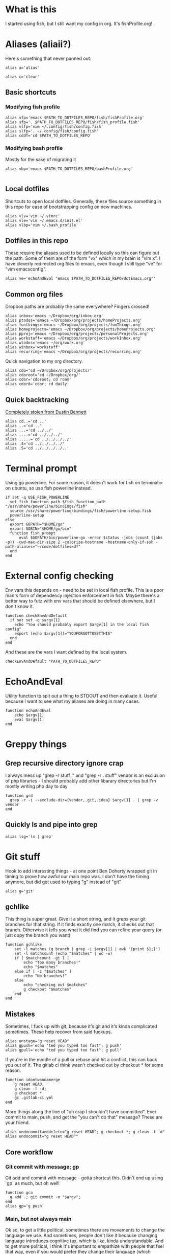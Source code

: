 * What is this
I started using fish, but I still want my config in org. It's fishProfile.org!

[[file:fishPickleRick.gif]]
* Aliases (aliaii?)
Here's something that never panned out:
#+begin_src fish
alias a='alias'
#+end_src
#+begin_src fish
alias c='clear'
#+end_src
** Basic shortcuts
*** Modifying fish profile
#+begin_src fish
alias vfp='emacs $PATH_TO_DOTFILES_REPO/fish/fishProfile.org'
alias sfp='. $PATH_TO_DOTFILES_REPO/fish/fish_profile.fish'
alias vlfp='vim ~/.config/fish/config.fish'
alias slfp='. ~/.config/fish/config.fish'
alias cddf='cd $PATH_TO_DOTFILES_REPO'
#+end_src
*** Modifying bash profile
Mostly for the sake of migrating it
#+begin_src fish
alias vbp='emacs $PATH_TO_DOTFILES_REPO/bashProfile.org'

#+end_src
** Local dotfiles
Shortcuts to open local dotfiles. Generally, these files source something in this repo for ease of bootstrapping config on new machines.
#+begin_src fish
alias vlv='vim ~/.vimrc'
alias vle='vim ~/.emacs.d/init.el'
alias vlbp='vim ~/.bash_profile'
#+end_src
** Dotfiles in this repo
These require the aliases used to be defined locally so this can figure out the path.
Some of them are of the form "vx" which in my brain is "vim x". I have cleverly redirected org files to emacs, even though I still type "ve" for "vim emacsconfig".
#+begin_src fish
alias ve='echoAndEval "emacs $PATH_TO_DOTFILES_REPO/dotEmacs.org"'
#+end_src

** Common org files
Dropbox paths are probably the same everywhere? Fingers crossed!
#+begin_src fish
  alias inbox='emacs ~/Dropbox/org/inbox.org'
  alias ptodos='emacs ~/Dropbox/org/projects/homeProjects.org'
  alias funthings='emacs ~/Dropbox/org/projects/funThings.org'
  alias homeprojects='emacs ~/Dropbox/org/projects/homeProjects.org'
  alias pproj='emacs ~/Dropbox/org/projects/personalProjects.org'
  alias workstuff='emacs ~/Dropbox/org/projects/workInbox.org'
  alias wtodos='emacs ~/org/work.org'
  alias winbox='workstuff'
  alias recurring='emacs ~/Dropbox/org/projects/recurring.org'
#+end_src
Quick navigation to my org directory.
#+begin_src fish
  alias cdo='cd ~/Dropbox/org/projects/'
  alias cdoroot='cd ~/Dropbox/org/'
  alias cdor='cdoroot; cd roam'
  alias cdord='cdor; cd daily'
#+end_src
** Quick backtracking
[[https://github.com/dusbennett/terminal-commands/blob/master/shell/.profile][Completely stolen from Dustin Bennett]]
#+begin_src fish
alias cd..='cd ..'
alias ..='cd ..'
alias ...='cd ../../'
alias ....='cd ../../../'
alias .....='cd ../../../../'
alias .4='cd ../../../../'
alias .5='cd ../../../../..'
#+end_src
* Terminal prompt
Using go powerline.
For some reason, it doesn't work for fish on terminator on ubuntu, so use fish powerline instead.
#+begin_src fish
if set -q USE_FISH_POWERLINE
  set fish_function_path $fish_function_path "/usr/share/powerline/bindings/fish"
  source /usr/share/powerline/bindings/fish/powerline-setup.fish
  powerline-setup
else
  export GOPATH="$HOME/go"
  export GOBIN="$HOME/go/bin"
  function fish_prompt
      eval $GOPATH/bin/powerline-go -error $status -jobs (count (jobs -p)) -cwd-max-dir-size 2 -colorize-hostname -hostname-only-if-ssh -path-aliases="~/code/dotfiles=df"
  end
end
#+end_src
* External config checking
Env vars this depends on - need to be set in local fish profile.
This is a poor man's form of dependency injection enforcement in fish.
Maybe there's a better way to futz with env vars that should be defined elsewhere, but I don't know it.
#+begin_src fish
function checkEnvAndDefault
  if not set -q $argv[1]
    echo "You should probably export $argv[1] in the local fish config"
    export (echo $argv[1])="YOUFORGOTTOSETTHIS"
  end
end
#+end_src

And these are the vars I want defined by the local system.

#+begin_src fish
checkEnvAndDefault "PATH_TO_DOTFILES_REPO"
#+end_src
* EchoAndEval
Utility function to spit out a thing to STDOUT and then evaluate it. Useful because I want to see what my aliases are doing in many cases.
#+begin_src fish
function echoAndEval
	echo $argv[1]
	eval $argv[1]
end
#+end_src
* Greppy things
** Grep recursive directory ignore crap
I always mess up "grep -r stuff ." and "grep -r . stuff"
vendor is an exclusion of php libraries - I should probably add other libarary directories
but I'm mostly writing php day to day
#+begin_src fish
function grd
  grep -r -i --exclude-dir={vendor,.git,.idea} $argv[1] . | grep -v vendor
end
#+end_src
** Quickly ls and pipe into grep
#+begin_src fish
alias lsg='ls | grep'
#+end_src
* Git stuff
Hook to add interesting things - at one point Ben Doherty wrapped git in timing to prove how awful our main repo was. I don't have the timing anymore, but did get used to typing "g" instead of "git"
#+begin_src fish
alias g='git'
#+end_src
** gchlike
This thing is super great. Give it a short string, and it greps your git branches for that string. If it finds exactly
one match, it checks out that branch. Otherwise it tells you what it did find you can refine your query (or just copy
the branch you want)
#+begin_src fish
function gchlike
    set -l matches (g branch | grep -i $argv[1] | awk '{print $1;}')
    set -l matchcount (echo "$matches" | wc -w)
    if [ $matchcount -gt 1 ]
        echo "Too many branches!"
        echo "$matches"
    else if [ -z "$matches" ]
        echo "No branches!"
    else
        echo "checking out $matches"
        g checkout "$matches"
    end
end
#+end_src
** Mistakes
Sometimes, I fuck up with git, because it's git and it's kinda complicated sometimes. These help recover from said fuckups.
#+begin_src fish
alias unstage="g reset HEAD"
alias gpush='echo "ted you typed too fast"; g push'
alias gpull='echo "ted you typed too fast"; g pull'
#+end_src

If you're in the middle of a pull or rebase and hit a conflict, this can back you out of it. The gitlab ci think wasn't checked out by checkout * for some reason.
#+begin_src fish
function idontwannamerge
    g reset HEAD;
    g clean -f -d;
    g checkout *
    gc .gitlab-ci.yml
end
#+end_src

More things along the line of "oh crap I shouldn't have committed". Ever commit to main, push, and get the "you can't do that" message? These are your friend.
#+begin_src fish
alias undocommitanddelete="g reset HEAD^; g checkout *; g clean -f -d"
alias undocommit="g reset HEAD^"
#+end_src

** Core workflow
*** Git commit with message; gp
Git add and commit with message - gotta shortcut this. Didn't end up using `gp` as much, but oh well!
#+begin_src fish
function gca
  g add .; git commit -m "$argv";
end
alias gp='g push'
#+end_src
*** Main, but not always main
Ok so, to get a little political, sometimes there are movements to change the language we use. And sometimes, people don't like it because changing language introduces cognitive tax, which is like, kinda understandable.
And to get more political, I think it's important to empathize with people that feel that way, even if you would prefer they change their language (which believe me, I frequently do, and in moments of impatience, wish people would just think a little harder).
I do believe language shapes how we think, and changing it can change how we think, and that's important.

This is a bit rambly, but tl;dr this all kinda manifests in this next function. I appreciate the move from master->main in git lexicon. But working in an environment that is inconsistent on which
represents the "branch with the closest-to-production-code" is a frequent, albeit minor, inconvenience (i.e. a cognitive tax). So I made this function to figure it out for me.
#+begin_src fish

function masterOrMain
        set -l result (git rev-parse --verify main)
        if not test $result
            echo "master"
        else
            echo "main"
        end
end
#+end_src
Checkout the right one
#+begin_src fish
function gcm
        g checkout (masterOrMain)
end
#+end_src
wip - Diff against
#+begin_src fish
function gdm
        git diff (git merge-base (masterOrMain) (cb))..(cb)
end
#+end_src
*** Finish merge
Little shortcut to do all the git mechanics for finishing a merge.
#+begin_src fish
function finishMerge
        g add ./
        g commit --no-edit
end
alias fm='finishMerge'
#+end_src

** gpmm - pull and merge master
#+begin_src fish
function gmm
  set -l result (git rev-parse --verify main)
  if not test $result
    echo "main is not a branch - merging master"
    echoAndEval "g merge master --no-edit"
  else
    echo "main is a branch, merging it"
    echoAndEval "g merge main --no-edit"
  end

end

#+end_src
#+begin_src fish
function pullAndMergeMaster
  set -l current (cb)
  gcm;
  g pull;
  gc $current;
  gmm;
end
alias gpmm='pullAndMergeMaster'
#+end_src
** Current branch
Function to parse the current git branch. I totally stole this from somewhere on the internet (like any usage of sed you find in here).
#+begin_src fish
function parse_git_branch
    git branch 2> /dev/null | sed -e '/^[^*]/d' -e 's/* \(.*\)/\1/'
end
alias cb='parse_git_branch'
#+end_src
** Various shortcuts
List all git branches
#+begin_src fish
alias brs='g branch -vv'
#+end_src
Git status, git checkout, git log, git log files, current branch name
#+begin_src fish
  alias gs='g status'
  alias gc='g checkout'
  alias gl='g log'
  alias glf='gl --name-only'
  alias glogme='gl --author=esmongeski'
  alias gg='g grep -in'
  alias gcp='g cherry-pick'
#+end_src
Git diff, git diff staged files, git diff with remote branch, git merge squash, git fetch
#+begin_src fish
alias gd='g diff'
alias gds='g diff --staged'
alias gdo='g diff origin/`cb`'
alias gms='g merge --squash'
alias gf='g fetch'
#+end_src
** Branch swapping
This was a failed experiment to quickly switch between two git branches, typically master (nowadays main) and the current working branch. Ended up not super useful.
#+begin_src fish
alias oswp="echo $OLDBRANCH; echo 'gswp to change, setswbranch to change oldbranch'"
alias swbr="echo $OLDBRANCH"
export OLDBRANCH=master

#+end_src
** Rebase continue
#+begin_src fish
alias grbc='g add -uv; g rebase --continue'
#+end_src
** New branch
#+begin_src fish
alias newbr='g checkout -b'

#+end_src
** Set upstream
#+begin_src fish
  alias setUpstreamBranch='git branch --set-upstream-to=origin/(cb) (cb)'
  alias gsub=setUpstreamBranch
#+end_src
** Checkout at master
#+begin_src fish
alias gcam='git checkout (masterOrMain) -- '
#+end_src
** TODO Push and open PR - make work in fish
So I haven't used this for a while - push and immediately open the MR (PR nowadays). I should try this again.
#+begin_src bash
function pushAndOpenMR
    set -l mr_result (g push)
    echo "$mr_result"
    findLinkAndOpen "$mr_result"
end
#+end_src
** Delete old branches
#+begin_src fish
alias delbrs='git branch | grep -v "master" | grep -v "main" | xargs git branch -D'
#+end_src
** local git ignore
#+begin_src fish
alias vgi='vim .git/info/exclude'
#+end_src
* Misc helper functions
Spit out the current date
#+begin_src fish
alias shortdate='date +%Y-%m-%d' # get date in format YYYY-MM-DD
alias sd='shortdate'
#+end_src

Count the files in a given directory
#+begin_src fish
function countfiles
    ls -1 $1 | wc -l | tr -d '[:space:]'
end
#+end_src
** TODO Fix this so it works in fish
Echo out each line of an input
#+begin_src fish
function splitOutput
    for token in $argv[1]
      echo $token
    end
end
#+end_src
Given a bunch of output, find anything prefixed with https and open it. This was for something specific but I don't remember what
#+begin_src fish
function findLinkAndOpen
    splitOutput "$argv[1]" | grep https | xargs open
end
#+end_src
* Emacs
** Daemon configuration
Start an emacs daemon if one isn't there
#+begin_src fish
  function ensureEmacsDaemon
      set -l daemon (ps aux | grep "emacs --daemon" | grep -v "grep")
      if not test $daemon
          echo "no emacs daemon found - starting one"
          command emacs --daemon
      else
          echo "emacs daemon is already running"
      end
  end
#+end_src
Use emacsclient instead of emacs to hit the daemon.
#+begin_src fish
  alias emacs="ensureEmacsDaemon; emacsclient -t -nw"
  alias killEmacs="emacsclient -e -t '(save-buffers-kill-emacs)'"
  alias ke=killEmacs
#+end_src
* Background SSH agent
Start a background ssh agent if one isn't already running
#+begin_src fish
  export SSH_ENV=$HOME/.ssh/environment
  function start_agent
    echo "Initialising new SSH agent..."
    echo $SSH_ENV
    eval /usr/bin/ssh-agent | sed 's/^echo/#echo/' | sed 's/SSH_AUTH_SOCK/export SSH_AUTH_SOCK/' | sed 's/SSH_AGENT_PID/export SSH_AGENT_PID/' > {$SSH_ENV}
    echo succeeded
    chmod 600 {$SSH_ENV}
    . {$SSH_ENV} > /dev/null
    /usr/bin/ssh-add;
  end

  alias sag="start_agent"
  # Source SSH settings, if applicable
  if test -f $SSH_ENV
      . {$SSH_ENV} > /dev/null
      ps -ef | grep {$SSH_AGENT_PID} | grep "ssh-agent\$" > /dev/null || begin
          echo "No agent found, starting new one"
          start_agent;
      end
  else
      echo "SSH_ENV not initiatlized, starting new agent"
      start_agent;
  end


#+end_src
* Docker
Aliases around cleaning up old containers
#+begin_src fish
alias d='docker'
alias killcontainers='docker container stop (docker ps -a -q)'
alias rmcontainer='d container rm -f'
alias dls='docker container ls'
alias dps='d container ls'
alias dlsa='d container ls -a'
alias rmc='rmcontainer'
alias drm='rmc'

#+end_src
Shortcut to bash into a container
#+begin_src fish
function dbashin
        d exec -it $argv[1] bash
end
function dshin
        d exec -it $argv[1] sh
end
#+end_src
Docker rm grep - remove containers that look like a certiain thing
#+begin_src fish
function drmg
        drm (dlsa | grep $argv[1] | awk '{print $1;}')
end
#+end_src
* Kubernetes
Shortcuts for interacting with pods
#+begin_src fish
checkEnvAndDefault "KUBE_NAMESPACE"

function kods
	echoAndEval "kubectl get pods -n $KUBE_NAMESPACE"
end

function findpods
	echoAndEval "kubectl get pods --all-namespaces | grep $argv[1]"
end

#+end_src

Set and change namespace
#+begin_src fish

alias skn='setkubenamespace'

function setkubenamespace
	export KUBE_NAMESPACE=$1
end
#+end_src
Logs and events
#+begin_src fish
function klogs
	klogswithnamespace $argv[1] $KUBE_NAMESPACE
end

function klogswithnamespace
	echoAndEval "kubectl logs $argv[1] --namespace $argv[2]"
end

function kevs
	echoAndEval "kubectl get events -n $KUBE_NAMESPACE"
end
#+end_src
See k8s contexts
#+begin_src fish
function kc
      echoAndEval "kubectl config get-contexts"
end
function kcsc
	echo "kubectl config use-context $argv[1]";
	kubectl config use-context $argv[1];
	kc
end
#+end_src
* Because who can remember awk syntax
Get the first column of output
#+begin_src fish
function firstColumn
        awk '{print $1;}' $argv[1];
end

#+end_src

* What else?
[[file:justBeImpressed.gif]]
